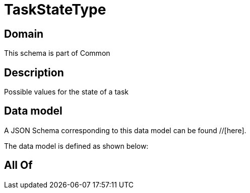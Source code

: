 = TaskStateType

[#domain]
== Domain

This schema is part of Common

[#description]
== Description
Possible values for the state of a task


[#data_model]
== Data model

A JSON Schema corresponding to this data model can be found //[here].

The data model is defined as shown below:


[#all_of]
== All Of

